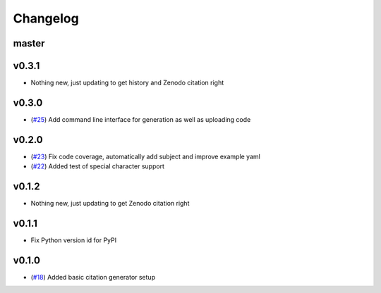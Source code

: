 Changelog
=========

master
------

v0.3.1
------

- Nothing new, just updating to get history and Zenodo citation right


v0.3.0
------

- (`#25 <https://github.com/znicholls/CMIP6-json-data-citation-generator/pull/25>`_) Add command line interface for generation as well as uploading code

v0.2.0
------

- (`#23 <https://github.com/znicholls/CMIP6-json-data-citation-generator/pull/23>`_) Fix code coverage, automatically add subject and improve example yaml
- (`#22 <https://github.com/znicholls/CMIP6-json-data-citation-generator/pull/22>`_) Added test of special character support

v0.1.2
------

- Nothing new, just updating to get Zenodo citation right

v0.1.1
------

- Fix Python version id for PyPI


v0.1.0
------

- (`#18 <https://github.com/znicholls/CMIP6-json-data-citation-generator/pull/18>`_) Added basic citation generator setup

